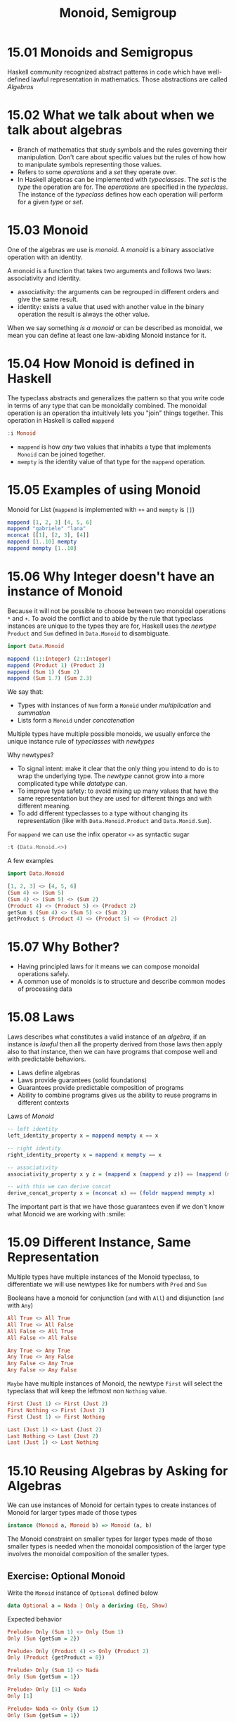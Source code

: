 # -*- eval: (org-babel-lob-ingest "./ob-haskell-common.org"); -*-

#+TITLE: Monoid, Semigroup

#+PROPERTY: header-args:haskell :results replace output
#+PROPERTY: header-args:haskell+ :noweb yes
#+PROPERTY: header-args:haskell+ :wrap EXAMPLE

* 15.01 Monoids and Semigropus
Haskell community recognized abstract patterns in code which have
well-defined lawful representation in mathematics. Those abstractions
are called /Algebras/

* 15.02 What we talk about when we talk about algebras
- Branch of mathematics that study symbols and the rules governing
  their manipulation. Don't care about specific values but the rules
  of how how to manipulate symbols representing those values.
- Refers to some /operations/ and a /set/ they operate over.
- In Haskell algebras can be implemented with /typeclasses/. The /set/
  is the /type/ the operation are for. The /operations/ are specified
  in the /typeclass/. The instance of the /typeclass/ defines how each
  operation will perform for a given /type/ or /set/.

* 15.03 Monoid
One of the algebras we use is /monoid/. A /monoid/ is a binary
associative operation with an identity.

A monoid is a function that takes two arguments and follows two laws:
associativity and identity.
- associativity: the arguments can be regrouped in different orders
  and give the same result.
- identity: exists a value that used with another value in the binary
  operation the result is always the other value.

When we say something /is a monoid/ or can be described as monoidal,
we mean you can define at least one law-abiding Monoid instance for
it.

* 15.04 How Monoid is defined in Haskell
The typeclass abstracts and generalizes the pattern so that you write
code in terms of any type that can be monoidally combined.  The
monoidal operation is an operation tha intuitively lets you "join"
things together. This operation in Haskell is called ~mappend~

#+BEGIN_SRC haskell
:i Monoid
#+END_SRC

#+RESULTS:
#+BEGIN_EXAMPLE
class Semigroup a => Monoid a where
mempty :: a
mappend :: a -> a -> a
mconcat :: [a] -> a
{-# MINIMAL mempty #-}
-- Defined in ‘GHC.Base’
instance Monoid [a] -- Defined in ‘GHC.Base’
instance Monoid Ordering -- Defined in ‘GHC.Base’
instance Semigroup a => Monoid (Maybe a) -- Defined in ‘GHC.Base’
instance Monoid a => Monoid (IO a) -- Defined in ‘GHC.Base’
instance Monoid b => Monoid (a -> b) -- Defined in ‘GHC.Base’
instance (Monoid a, Monoid b, Monoid c, Monoid d, Monoid e) =>
Monoid (a, b, c, d, e)
-- Defined in ‘GHC.Base’
instance (Monoid a, Monoid b, Monoid c, Monoid d) =>
Monoid (a, b, c, d)
-- Defined in ‘GHC.Base’
instance (Monoid a, Monoid b, Monoid c) => Monoid (a, b, c)
-- Defined in ‘GHC.Base’
instance (Monoid a, Monoid b) => Monoid (a, b)
-- Defined in ‘GHC.Base’
instance Monoid () -- Defined in ‘GHC.Base’
#+END_EXAMPLE

- ~mappend~ is how /any/ two values that inhabits a type that
  implements ~Monoid~ can be joined together.
- ~mempty~ is the identity value of that type for the ~mappend~
  operation.

* 15.05 Examples of using Monoid
Monoid for List (~mappend~ is implemented with ~++~ and ~mempty~ is ~[]~)

#+BEGIN_SRC haskell
mappend [1, 2, 3] [4, 5, 6]
mappend "gabriele" "lana"
mconcat [[1], [2, 3], [4]]
mappend [1..10] mempty
mappend mempty [1..10]
#+END_SRC

#+RESULTS:
#+BEGIN_EXAMPLE
[1,2,3,4,5,6]
gabrielelana
[1,2,3,4]
[1,2,3,4,5,6,7,8,9,10]
[1,2,3,4,5,6,7,8,9,10]
#+END_EXAMPLE

* 15.06 Why Integer doesn't have an instance of Monoid
Because it will not be possible to choose between two monoidal
operations ~*~ and ~+~. To avoid the conflict and to abide by the rule
that typeclass instances are unique to the types they are for, Haskell
uses the /newtype/ ~Product~ and ~Sum~ defined in ~Data.Monoid~ to
disambiguate.

#+BEGIN_SRC haskell
import Data.Monoid

mappend (1::Integer) (2::Integer)
mappend (Product 1) (Product 2)
mappend (Sum 1) (Sum 2)
mappend (Sum 1.7) (Sum 2.3)
#+END_SRC

#+RESULTS:
#+BEGIN_EXAMPLE
<interactive>:206:1: error:
• No instance for (Monoid Integer) arising from a use of ‘mappend’
• In the expression: mappend (1 :: Integer) (2 :: Integer)
In an equation for ‘it’: it = mappend (1 :: Integer) (2 :: Integer)
Product {getProduct = 2}
Sum {getSum = 3}
Sum {getSum = 4.0}
#+END_EXAMPLE

We say that:
- Types with instances of ~Num~ form a ~Monoid~ under /multiplication/
  and /summation/
- Lists form a ~Monoid~ under /concatenation/

Multiple types have multiple possible monoids, we usually enforce the
unique instance rule of /typeclasses/ with /newtypes/

Why newtypes?
- To signal intent: make it clear that the only thing you intend to do
  is to wrap the underlying type. The /newtype/ cannot grow into a
  more complicated type while /datatype/ can.
- To improve type safety: to avoid mixing up many values that have the
  same representation but they are used for different things and with
  different meaning.
- To add different typeclasses to a type without changing its
  representation (like with ~Data.Monoid.Product~ and
  ~Data.Monid.Sum~).

For ~mappend~ we can use the infix operator ~<>~ as syntactic sugar
#+BEGIN_SRC haskell
:t (Data.Monoid.<>)
#+END_SRC

#+RESULTS:
#+BEGIN_EXAMPLE
(Data.Monoid.<>) :: Semigroup a => a -> a -> a
#+END_EXAMPLE

A few examples

#+BEGIN_SRC haskell
import Data.Monoid

[1, 2, 3] <> [4, 5, 6]
(Sum 4) <> (Sum 5)
(Sum 4) <> (Sum 5) <> (Sum 2)
(Product 4) <> (Product 5) <> (Product 2)
getSum $ (Sum 4) <> (Sum 5) <> (Sum 2)
getProduct $ (Product 4) <> (Product 5) <> (Product 2)
#+END_SRC

#+RESULTS:
#+BEGIN_EXAMPLE
[1,2,3,4,5,6]
Sum {getSum = 9}
Sum {getSum = 11}
Product {getProduct = 40}
11
40
#+END_EXAMPLE

* 15.07 Why Bother?
- Having principled laws for it means we can compose monoidal operations safely.
- A common use of monoids is to structure and describe common modes of processing data

* 15.08 Laws
Laws describes what constitutes a valid instance of an /algebra/, if
an instance is /lawful/ then all the property derived from those
laws then apply also to that instance, then we can have programs
that compose well and with predictable behaviors.

- Laws define algebras
- Laws provide guarantees (solid foundations)
- Guarantees provide predictable composition of programs
- Ability to combine programs gives us the ability to reuse programs
  in different contexts

Laws of /Monoid/

#+BEGIN_SRC haskell :eval never
-- left identity
left_identity_property x = mappend mempty x == x

-- right identity
right_identity_property x = mappend x mempty == x

-- associativity
associativity_property x y z = (mappend x (mappend y z)) == (mappend (mappend x y) z)

-- with this we can derive concat
derive_concat_property x = (mconcat x) == (foldr mappend mempty x)
#+END_SRC

The important part is that we have those guarantees even if we don't
know what Monoid we are working with :smile:

* 15.09 Different Instance, Same Representation
Multiple types have multiple instances of the Monoid typeclass, to
differentiate we will use newtypes like for numbers with ~Prod~ and ~Sum~

Booleans have a monoid for conjunction (~and~ with ~All~) and
disjunction (~and~ with ~Any~)

#+BEGIN_SRC haskell
All True <> All True
All True <> All False
All False <> All True
All False <> All False

Any True <> Any True
Any True <> Any False
Any False <> Any True
Any False <> Any False
#+END_SRC

#+RESULTS:
#+BEGIN_EXAMPLE
All {getAll = True}
All {getAll = False}
All {getAll = False}
All {getAll = False}
Any {getAny = True}
Any {getAny = True}
Any {getAny = True}
Any {getAny = False}
#+END_EXAMPLE

~Maybe~ have multiple instances of Monoid, the newtype ~First~ will
select the typeclass that will keep the leftmost non ~Nothing~ value.

#+BEGIN_SRC haskell
First (Just 1) <> First (Just 2)
First Nothing <> First (Just 2)
First (Just 1) <> First Nothing

Last (Just 1) <> Last (Just 2)
Last Nothing <> Last (Just 2)
Last (Just 1) <> Last Nothing
#+END_SRC

#+RESULTS:
#+BEGIN_EXAMPLE
First {getFirst = Just 1}
First {getFirst = Just 2}
First {getFirst = Just 1}
Last {getLast = Just 2}
Last {getLast = Just 2}
Last {getLast = Just 1}
#+END_EXAMPLE

* 15.10 Reusing Algebras by Asking for Algebras
We can use instances of Monoid for certain types to create instances
of Monoid for larger types made of those types

#+BEGIN_SRC haskell :eval never
instance (Monoid a, Monoid b) => Monoid (a, b)
#+END_SRC

The Monoid constraint on smaller types for larger types made of
those smaller types is needed when the monoidal composistion of the
larger type involves the monoidal composition of the smaller types.

** Exercise: Optional Monoid
Write the ~Monoid~ instance of ~Optional~ defined below

#+NAME: optional-definition
#+BEGIN_SRC haskell :eval never
data Optional a = Nada | Only a deriving (Eq, Show)
#+END_SRC

Expected behavior

#+BEGIN_SRC haskell :eval never
Prelude> Only (Sum 1) <> Only (Sum 1)
Only (Sun {getSum = 2})

Prelude> Only (Product 4) <> Only (Product 2)
Only (Product {getProduct = 8})

Prelude> Only (Sum 1) <> Nada
Only (Sum {getSum = 1})

Prelude> Only [1] <> Nada
Only [1]

Prelude> Nada <> Only (Sum 1)
Only (Sum {getSum = 1})
#+END_SRC

Implementation

#+BEGIN_SRC haskell
import Data.Monoid

<<optional-definition>>

:{
instance Semigroup a => Semigroup (Optional a) where
  Nada <> y = y
  x <> Nada = x
  (Only x) <> (Only y) = Only (x <> y)

instance Monoid a => Monoid (Optional a) where
  mempty = Nada
:}

Only (Sum 1) <> Only (Sum 1)
Only (Product 4) <> Only (Product 2)
Only (Sum 1) <> Nada
Only [1] <> Nada
Nada <> Only (Sum 1)
#+END_SRC

#+RESULTS:
#+BEGIN_EXAMPLE
Only (Sum {getSum = 2})
Only (Product {getProduct = 8})
Only (Sum {getSum = 1})
Only [1]
Only (Sum {getSum = 1})
#+END_EXAMPLE

** Associativity
Associativity says that you can associate, or group, the arguments of
your operation differently, and the result will be the same.

** Identity
An identity is a value with a special relationship with an operation:
it turns the operation into the identity function.

** Orphan Instances
An orphan instance is when an instance of a typeclass is defined for a
datatype but the definition of the typeclass and the definition of the
datatype are not in the same module of the instance.

If you don't own both the datatype and the typeclass then use a
newtype around the datatype.

To avoid problems:
1. Define types, typeclasses and their instances in the same file.
2. Define types and instances of known typeclasses in the same file.
3. Define typeclasses and instances of known types in the same file.
4. Wrap known types to define instances of known typeclasses.

* 15.11 Madness
The idea of /mad libs/ is to take a template of a phrase and blindly
substitue categories of words and see if the result is funny

#+BEGIN_EXAMPLE
{exclamation}! he said {adverb} as he jumped
into his car {noun} and drove off with his
{adjective} wife.
#+END_EXAMPLE

#+BEGIN_SRC haskell :results silent
import Data.Monoid

type Exclamation = String
type Verb = String
type Adjective = String
type Adverb = String
type Noun = String

:{
madlibbin :: Exclamation -> Adverb -> Noun -> Adjective -> String
madlibbin e adv n adj =
  e <> "! he said " <> adv <> " as he jumped into his car " <>
  n <> " and drove off with his " <> adj <> " wife."
:}

-- Rewrite the code using mconcat

:{
madlibbin' :: Exclamation -> Adverb -> Noun -> Adjective -> String
madlibbin' exclamation adverb noun adjective = mconcat [
  exclamation, "! he said ", adverb, " as he jumped into his car ",
  noun, " and drove off with his ", adjective, " wife."
]
:}
#+END_SRC

* 15.12 Better Living Through QuickCheck
Testing associativity

#+NAME: monoid-associativity-property
#+BEGIN_SRC haskell
:{
monoidAssociativityProperty :: (Eq m, Monoid m) => m -> m -> m -> Bool
monoidAssociativityProperty x y z = x <> (y <> z) == (x <> y) <> z
:}
#+END_SRC

#+BEGIN_SRC haskell
import Data.Monoid
import Test.QuickCheck

<<monoid-associativity-property>>
<<quickcheck-with-output>>

quickCheckWithOutput (forAll arbitrary monoidAssociativityProperty)
quickCheckWithOutput (forAll arbitrary (monoidAssociativityProperty :: String -> String -> String -> Bool))

:seti -XTypeApplications

quickCheckWithOutput (forAll arbitrary (monoidAssociativityProperty @String))
#+END_SRC

#+RESULTS:
#+BEGIN_EXAMPLE
+++ OK, passed 100 tests.\n
+++ OK, passed 100 tests.\n
+++ OK, passed 100 tests.\n
#+END_EXAMPLE

Testing left and right identity

#+NAME: monoid-left-identity-property
#+BEGIN_SRC haskell
:{
monoidLeftIdentityProperty :: (Eq m, Monoid m) => m -> Bool
monoidLeftIdentityProperty x = mempty <> x == x
:}
#+END_SRC

#+NAME: monoid-right-identity-property
#+BEGIN_SRC haskell
:{
monoidRightIdentityProperty :: (Eq m, Monoid m) => m -> Bool
monoidRightIdentityProperty x = x <> mempty == x
:}
#+END_SRC

#+BEGIN_SRC haskell
import Data.Monoid
import Test.QuickCheck

<<monoid-left-identity-property>>
<<monoid-right-identity-property>>
<<quickcheck-with-output>>

quickCheckWithOutput (forAll arbitrary monoidLeftIdentityProperty)
quickCheckWithOutput (forAll arbitrary monoidRightIdentityProperty)

:seti -XTypeApplications

quickCheckWithOutput (forAll arbitrary (monoidLeftIdentityProperty @String))
quickCheckWithOutput (forAll arbitrary (monoidRightIdentityProperty @String))

quickCheckWithOutput (forAll arbitrary (monoidLeftIdentityProperty @All))
quickCheckWithOutput (forAll arbitrary (monoidRightIdentityProperty @Any))
#+END_SRC

#+RESULTS:
#+BEGIN_EXAMPLE
+++ OK, passed 100 tests.\n
+++ OK, passed 100 tests.\n
+++ OK, passed 100 tests.\n
+++ OK, passed 100 tests.\n
+++ OK, passed 100 tests.\n
+++ OK, passed 100 tests.\n
#+END_EXAMPLE

Catching an invalid ~Monoid~ instance

#+NAME: monoid-properties
#+BEGIN_SRC haskell
<<monoid-associativity-property>>
<<monoid-left-identity-property>>
<<monoid-right-identity-property>>
#+END_SRC

#+BEGIN_SRC haskell
import Control.Monad
import Test.QuickCheck
import Data.Monoid

data Bull = Fools | Twoo deriving (Eq, Show)

:{
instance Arbitrary Bull where
  arbitrary = elements [Fools, Twoo]
:}

-- We need to demonstrate that this is not a valid instance of Monoid
:{
instance Semigroup Bull where
  _ <> _ = Fools

instance Monoid Bull where
  mempty = Fools
:}

<<monoid-properties>>
<<quickcheck-with-output>>

:seti -XTypeApplications

quickCheckWithOutput (forAll arbitrary (monoidAssociativityProperty @Bull))
quickCheckWithOutput (forAll arbitrary (monoidLeftIdentityProperty @Bull))
quickCheckWithOutput (forAll arbitrary (monoidRightIdentityProperty @Bull))
#+END_SRC

#+RESULTS:
#+BEGIN_EXAMPLE
+++ OK, passed 100 tests.\n
,*** Failed! Falsified (after 4 tests):\nTwoo\n
,*** Failed! Falsified (after 2 tests):\nTwoo\n
#+END_EXAMPLE

** Exercise: Maybe Another Monoid
Write a ~Monoid~ instance for ~Optional~ type which respects the
following expectations and which is lawful.

#+BEGIN_EXAMPLE
Prelude> First' (Only 1) <> First' Nada
First' {getFirst = Only 1}

Prelude> First' Nada <> First' Nada
First' {getFirst = Nada}

Prelude> First' Nada <> First' (Only 2)
First' {getFirst = Only 2}

Prelude> First' (Only 1) <> First' (Only 2)
First' {getFirst = Only 1}
#+END_EXAMPLE

#+BEGIN_SRC haskell
import Data.Monoid
import Test.QuickCheck

<<optional-definition>>

newtype First' a = First' {getFirst :: Optional a} deriving (Eq, Show)

:{
instance Semigroup (First' a) where
  x@(First' (Only _)) <> _ = x
  _ <> y = y

instance Monoid (First' a) where
  mempty = First' Nada
:}

:{
instance Arbitrary a => Arbitrary (First' a) where
  arbitrary = do
    x <- arbitrary
    elements [First' {getFirst = Only x}, First' {getFirst = Nada}]
:}

<<monoid-properties>>
<<quickcheck-with-output>>

:seti -XTypeApplications

quickCheckWithOutput (forAll arbitrary (monoidAssociativityProperty @(First' String)))
quickCheckWithOutput (forAll arbitrary (monoidLeftIdentityProperty @(First' String)))
quickCheckWithOutput (forAll arbitrary (monoidRightIdentityProperty @(First' String)))

import Control.Exception (assert)
assert ((First' (Only 1)) <> (First' Nada)     == (First' (Only 1))) "Ok!"
assert ((First' Nada)     <> (First' Nada)     == (First' Nada)) "Ok!"
assert ((First' Nada)     <> (First' (Only 2)) == (First' (Only 2))) "Ok!"
assert ((First' (Only 1)) <> (First' (Only 2)) == (First' (Only 1))) "Ok!"
#+END_SRC

#+RESULTS:
#+BEGIN_EXAMPLE
+++ OK, passed 100 tests.\n
+++ OK, passed 100 tests.\n
+++ OK, passed 100 tests.\n
Ok!
Ok!
Ok!
Ok!
#+END_EXAMPLE

* 15.13 Semigroup
The definition of ~Semigroup~ is the following aka a binary
associative operation. A ~Monoid~ is also a ~Semigroup~

#+BEGIN_SRC haskell :eval never
class Semigroup where
  (<>) :: a -> a -> a
#+END_SRC

A useful type that is ~Semigroup~ but not a ~Monoid~ is ~NotEmpty~

#+BEGIN_SRC haskell :eval never
data NonEmpty = a :| [a] deriving (Eq, Ord, Show)
#+END_SRC

Here ~:|~ is an infix data constructor that takes two arguments, data
constructors with only nonalphanumeric characters that begins with ~:~
is infix by default

#+BEGIN_SRC haskell
import Data.List.NonEmpty as N
import Data.Semigroup as S

1 :| [2, 3, 4]
:t 1 :| [2, 3, 4]
:t (<>)
xs = 1 :| [2, 3]
ys = 4 :| [5, 6]
xs <> ys
#+END_SRC

#+RESULTS:
#+BEGIN_EXAMPLE
1 :| [2,3,4]
1 :| [2, 3, 4] :: Num a => NonEmpty a
(<>) :: Semigroup a => a -> a -> a
1 :| [2,3,4,5,6]
#+END_EXAMPLE

* 15.14 Strength can be Weakness
An /algebra/ is /stronger/ than another when it provides more
operations aka it is stronger when you can do more without knowing the
specific type you are working with.

Not always stronger is better because there are useful datatypes that
cannot satisfy certain laws.

Strength: /Magma/ -> /Semigroup/ -> /Monoid/ -> /Abelian-Monoid/

* Exercises
** Semigroup Exercises
Given a type implement the ~Semigroup~ instance. Add ~Semigroup~
constraints to type variables when needed. Use
~Data.Semigroup~. Validate all the instances with ~QuickCheck~

#+NAME: semigroup-associativity-property
#+BEGIN_SRC haskell
:{
semigroupAssociativityProperty :: (Eq m, Semigroup m) => m -> m -> m -> Bool
semigroupAssociativityProperty x y z = (x <> y) <> z == x <> (y <> z)
:}
#+END_SRC


1. Implement the ~Semigroup~ instance for the following type
   #+NAME: semigroup-trivial
   #+BEGIN_SRC haskell :eval never
   import Data.Semigroup
   import Test.QuickCheck

   data Trivial = Trivial deriving (Eq, Show)

   :{
   instance Arbitrary Trivial where
     arbitrary = return Trivial
   :}

   :{
   instance Semigroup Trivial where
     (<>) _ _ = Trivial
   :}
   #+END_SRC

   #+BEGIN_SRC haskell
   <<semigroup-trivial>>
   <<semigroup-associativity-property>>
   <<quickcheck-with-output>>
   :seti -XTypeApplications

   quickCheckWithOutput (forAll arbitrary (semigroupAssociativityProperty @Trivial))
   #+END_SRC

   #+RESULTS:
   #+BEGIN_EXAMPLE
   +++ OK, passed 100 tests.\n
   #+END_EXAMPLE

2. Implement the ~Semigroup~ instance for the following type
   #+NAME: semigroup-identity
   #+BEGIN_SRC haskell :eval never
   import Data.Semigroup
   import Test.QuickCheck

   newtype Identity a = Identity a deriving (Eq, Show)

   :{
   instance (Arbitrary a) => Arbitrary (Identity a) where
     arbitrary = do
       x <- arbitrary
       return $ Identity x
   :}

   :{
   instance (Semigroup a) => Semigroup (Identity a) where
     (<>) (Identity x) (Identity y) = Identity (x <> y)
   :}
   #+END_SRC

   #+BEGIN_SRC haskell
   <<semigroup-identity>>
   <<semigroup-associativity-property>>
   <<quickcheck-with-output>>

   :seti -XTypeApplications
   quickCheckWithOutput (forAll arbitrary (semigroupAssociativityProperty @(Identity String)))
   quickCheckWithOutput (forAll arbitrary (semigroupAssociativityProperty @(Identity [Int])))
   #+END_SRC

   #+RESULTS:
   #+BEGIN_EXAMPLE
   +++ OK, passed 100 tests.\n
   +++ OK, passed 100 tests.\n
   #+END_EXAMPLE

3. Implement the ~Semigroup~ instance for the following type
   #+NAME: semigroup-two
   #+BEGIN_SRC haskell :eval never
   import Data.Semigroup
   import Test.QuickCheck

   data Two a b = Two a b deriving (Eq, Show)

   :{
   instance (Arbitrary a, Arbitrary b) => Arbitrary (Two a b) where
     arbitrary = do
       a <- arbitrary
       b <- arbitrary
       return $ Two a b
   :}

   :{
   instance (Semigroup a, Semigroup b) => Semigroup (Two a b) where
     (Two al bl) <> (Two ar br) = Two (al <> ar) (bl <> br)
   :}
   #+END_SRC

   #+BEGIN_SRC haskell
   <<semigroup-two>>
   <<semigroup-associativity-property>>
   <<quickcheck-with-output>>

   :seti -XTypeApplications
   quickCheckWithOutput (forAll arbitrary (semigroupAssociativityProperty @(Two String String)))
   quickCheckWithOutput (forAll arbitrary (semigroupAssociativityProperty @(Two String (Sum Int))))
   #+END_SRC

   #+RESULTS:
   #+BEGIN_EXAMPLE
   +++ OK, passed 100 tests.\n
   +++ OK, passed 100 tests.\n
   #+END_EXAMPLE

4. Implement the ~Semigroup~ instance for the following type
   #+NAME: semigroup-three
   #+BEGIN_SRC haskell
   import Data.Semigroup
   import Test.QuickCheck

   data Three a b c = Three a b c deriving (Eq, Show)

   :{
   instance (Arbitrary a, Arbitrary b, Arbitrary c) => Arbitrary (Three a b c) where
     arbitrary = do
       a <- arbitrary
       b <- arbitrary
       c <- arbitrary
       return $ Three a b c
   :}

   :{
   instance (Semigroup a, Semigroup b, Semigroup c) => Semigroup (Three a b c) where
     (Three al bl cl) <> (Three ar br cr) = Three (al <> ar) (bl <> br) (cl <> cr)
   :}
   #+END_SRC

   #+BEGIN_SRC haskell
   <<semigroup-three>>
   <<semigroup-associativity-property>>
   <<quickcheck-with-output>>

   :seti -XTypeApplications
   quickCheckWithOutput (forAll arbitrary (semigroupAssociativityProperty @(Three String String String)))
   #+END_SRC

   #+RESULTS:
   #+BEGIN_EXAMPLE
   +++ OK, passed 100 tests.\n
   #+END_EXAMPLE

5. Implement the ~Semigroup~ instance for the following type
   #+NAME: semigroup-four
   #+BEGIN_SRC haskell
   import Data.Semigroup
   import Test.QuickCheck

   data Four a b c d = Four a b c d deriving (Eq, Show)

   :{
   instance (Arbitrary a, Arbitrary b, Arbitrary c, Arbitrary d) => Arbitrary (Four a b c d) where
     arbitrary = do
       a <- arbitrary
       b <- arbitrary
       c <- arbitrary
       d <- arbitrary
       return $ Four a b c d
   :}

   :{
   instance (Semigroup a, Semigroup b, Semigroup c, Semigroup d) => Semigroup (Four a b c d) where
     (Four al bl cl dl) <> (Four ar br cr dr) = Four (al <> ar) (bl <> br) (cl <> cr) (dl <> dr)
   :}
   #+END_SRC

   #+BEGIN_SRC haskell
   <<semigroup-four>>
   <<semigroup-associativity-property>>
   <<quickcheck-with-output>>

   :seti -XTypeApplications
   quickCheckWithOutput (forAll arbitrary (semigroupAssociativityProperty @(Four String String String String)))
   #+END_SRC

   #+RESULTS:
   #+BEGIN_EXAMPLE
   +++ OK, passed 100 tests.\n
   #+END_EXAMPLE

6. Implement the ~Semigroup~ instance for the following type
   #+NAME: semigroup-boolean-conjunction
   #+BEGIN_SRC haskell :eval never
   import Data.Semigroup
   import Test.QuickCheck

   data BoolConjunction = BoolConjunction Bool deriving (Eq, Show)

   :{
   instance Arbitrary BoolConjunction where
     arbitrary = do
       b <- arbitrary
       return $ BoolConjunction b
   :}

   :{
   instance Semigroup BoolConjunction where
     (BoolConjunction True) <> (BoolConjunction True) = BoolConjunction True
     _                      <> _                      = BoolConjunction False
   :}
   #+END_SRC

   #+BEGIN_SRC haskell
   <<semigroup-boolean-conjunction>>
   <<semigroup-associativity-property>>
   <<quickcheck-with-output>>

   :seti -XTypeApplications
   quickCheckWithOutput (forAll arbitrary (semigroupAssociativityProperty @BoolConjunction))
   #+END_SRC

   #+RESULTS:
   #+BEGIN_EXAMPLE
   +++ OK, passed 100 tests.\n
   #+END_EXAMPLE

7. Implement the ~Semigroup~ instance for the following type
   #+NAME: semigroup-boolean-disjunction
   #+BEGIN_SRC haskell :eval never
   import Data.Semigroup
   import Test.QuickCheck

   data BoolDisjunction = BoolDisjunction Bool deriving (Eq, Show)

   :{
   instance Arbitrary BoolDisjunction where
     arbitrary = do
       b <- arbitrary
       return $ BoolDisjunction b
   :}

   :{
   instance Semigroup BoolDisjunction where
     (BoolDisjunction False) <> (BoolDisjunction False) = (BoolDisjunction False)
     _                       <> _                       = (BoolDisjunction True)
   :}
   #+END_SRC

   #+BEGIN_SRC haskell
   <<semigroup-boolean-disjunction>>
   <<semigroup-associativity-property>>
   <<quickcheck-with-output>>

   :seti -XTypeApplications
   quickCheckWithOutput (forAll arbitrary (semigroupAssociativityProperty @BoolDisjunction))
   #+END_SRC

   #+RESULTS:
   #+BEGIN_EXAMPLE
   +++ OK, passed 100 tests.\n
   #+END_EXAMPLE

8. Implement the ~Semigroup~ instance for the following type
   #+NAME: semigroup-or
   #+BEGIN_SRC haskell
   import Data.Semigroup
   import Test.QuickCheck

   data Or a b = Fst a | Snd b deriving (Eq, Show)

   -- Fst 1 <> Snd 2 == Snd 2
   -- Fst 1 <> Fst 2 == Fst 2
   -- Snd 1 <> Fst 2 == Snd 1
   -- Snd 1 <> Snd 2 == Snd 1

   :{
   instance (Arbitrary a, Arbitrary b) => Arbitrary (Or a b) where
     arbitrary = do
       a <- arbitrary
       b <- arbitrary
       elements [Fst a, Snd b]
   :}

   :{
   instance Semigroup (Or a b) where
     x@(Snd _) <> _ = x
     _         <> y = y
   :}
   #+END_SRC

   #+BEGIN_SRC haskell
   <<semigroup-or>>
   <<semigroup-associativity-property>>
   <<quickcheck-with-output>>

   :seti -XTypeApplications
   quickCheckWithOutput (forAll arbitrary (semigroupAssociativityProperty @(Or String String)))
   quickCheckWithOutput (forAll arbitrary (semigroupAssociativityProperty @(Or Int String)))

   import Control.Exception (assert)
   assert (Fst 1 <> Snd 2 == Snd 2) "Ok!"
   assert (Fst 1 <> Fst 2 == Fst 2) "Ok!"
   assert (Snd 1 <> Fst 2 == Snd 1) "Ok!"
   assert (Snd 1 <> Snd 2 == Snd 1) "Ok!"
   #+END_SRC

   #+RESULTS:
   #+BEGIN_EXAMPLE
   +++ OK, passed 100 tests.\n
   +++ OK, passed 100 tests.\n
   Ok!
   Ok!
   Ok!
   Ok!
   #+END_EXAMPLE

9. Implement the ~Semigroup~ instance for the following type
   #+NAME: semigroup-combine
   #+BEGIN_SRC haskell :eval never
   import Data.Semigroup
   import Test.QuickCheck

   newtype Combine a b = Combine {unCombine :: (a -> b)}

   :{
   instance (CoArbitrary a, Arbitrary b) => Arbitrary (Combine a b) where
     arbitrary = do
       (Blind f) <- arbitrary
       return $ Combine f
   :}

   :{
   instance (Semigroup b) => Semigroup (Combine a b) where
     (Combine fl) <> (Combine fr) = Combine (fl <> fr)
   :}
   #+END_SRC

   #+BEGIN_SRC haskell
   <<semigroup-combine>>
   <<quickcheck-with-output>>

   :{
   associativityProperty :: (Eq b, Semigroup b) => Blind (a -> b) -> Blind (a -> b) -> Blind (a -> b) -> a ->  Bool
   associativityProperty (Blind f) (Blind g) (Blind h) a =
     (unCombine (cf <> (cg <> ch)) $ a) == (unCombine ((cf <> cg) <> ch) $ a)
     where cf = Combine f
           cg = Combine g
           ch = Combine h
   :}

   :seti -XTypeApplications
   quickCheckWithOutput (forAll arbitrary (associativityProperty @String @String))
   quickCheckWithOutput (forAll arbitrary (associativityProperty @String @Int))

   f = Combine $ \n -> Sum (n + 1)
   g = Combine $ \n -> Sum (n - 1)

   import Control.Exception (assert)
   assert ((unCombine (f <> g) $ 0) == (Sum 0)) "Ok!"
   assert ((unCombine (f <> g) $ 1) == (Sum 2)) "Ok!"
   assert ((unCombine (f <> f) $ 1) == (Sum 4)) "Ok!"
   assert ((unCombine (g <> f) $ 1) == (Sum 2)) "Ok!"
   #+END_SRC

   #+RESULTS:
   #+BEGIN_EXAMPLE
   +++ OK, passed 100 tests.\n
   +++ OK, passed 100 tests.\n
   Ok!
   Ok!
   Ok!
   Ok!
   #+END_EXAMPLE

10. Implement the ~Semigroup~ instance for the following type
    #+NAME: semigroup-compose
    #+BEGIN_SRC haskell :eval never
    import Data.Semigroup
    import Test.QuickCheck

    newtype Compose a = Compose {unCompose :: (a -> a)}

    -- Hint: do something more intuitive to combine the inner functions since domain and codomain are the same

    :{
    instance (CoArbitrary a, Arbitrary a) => Arbitrary (Compose a) where
      arbitrary = do
        f <- arbitrary
        return $ Compose f
    :}

    :{
    instance Semigroup (Compose a) where
      (Compose f) <> (Compose g) = Compose $ g . f
    :}
    #+END_SRC

    #+BEGIN_SRC haskell
    <<semigroup-compose>>
    <<quickcheck-with-output>>

    :{
    associativeProperty :: (Eq a) => Blind (a -> a) -> Blind (a -> a) -> Blind (a -> a) -> a -> Bool
    associativeProperty (Blind f) (Blind g) (Blind h) a =
      (unCompose (cf <> (cg <> ch)) $ a) == (unCompose ((cf <> cg) <> ch) $ a)
      where cf = Compose f
            cg = Compose g
            ch = Compose h
    :}

    :seti -XTypeApplications
    quickCheckWithOutput (forAll arbitrary (associativityProperty @String))
    #+END_SRC

    #+RESULTS:
    #+BEGIN_EXAMPLE
    +++ OK, passed 100 tests.\n
    #+END_EXAMPLE

11. Given the following code we expect a certain output (commented at the end)
    #+NAME: semigroup-validation
    #+BEGIN_SRC haskell :eval never
    import Data.Semigroup
    import Test.QuickCheck

    data Validation a b = Failure a | Success b deriving (Eq, Show)

    :{
    instance (Arbitrary a, Arbitrary b) => Arbitrary (Validation a b) where
      arbitrary = do
        a <- arbitrary
        b <- arbitrary
        elements [Failure a, Success b]
    :}

    :{
    instance (Semigroup a) => Semigroup (Validation a b) where
      (Failure al)  <> (Failure ar)  = Failure (al <> ar)
      x@(Success _) <> _             = x
      _             <> x@(Success _) = x
    :}
    #+END_SRC

    #+BEGIN_SRC haskell
    <<semigroup-validation>>
    <<semigroup-associativity-property>>
    <<quickcheck-with-output>>

    :seti -XTypeApplications
    quickCheckWithOutput (forAll arbitrary (semigroupAssociativityProperty @(Validation String Int)))

    import Control.Exception (assert)
    assert (Success 1 <> Failure "blah" == Success 1) "Ok!"
    assert (Failure "woot" <> Failure "blah" == Failure "wootblah") "Ok!"
    assert (Success 1 <> Success 2 == Success 1) "Ok!"
    assert (Failure "woot" <> Success 2 == Success 2) "Ok!"
    #+END_SRC

    #+RESULTS:
    #+BEGIN_EXAMPLE
    +++ OK, passed 100 tests.\n
    Ok!
    Ok!
    Ok!
    Ok!
    #+END_EXAMPLE

** Monoid Exercises
Given a datatype, implement the Monoid instance. Add Monoid
constraints to type variables where needed. For the datatypes you have
already implemented Semigroup instances for, you need to figure out
what the identity value is.

1. Implement the ~Monoid~ instance for the following type
   #+BEGIN_SRC haskell
   <<semigroup-trivial>>

   :{
   instance Monoid Trivial where
      mempty = Trivial
   :}

   <<monoid-properties>>
   <<quickcheck-with-output>>

   :seti -XTypeApplications

   quickCheckWithOutput (forAll arbitrary (monoidAssociativityProperty @Trivial))
   quickCheckWithOutput (forAll arbitrary (monoidLeftIdentityProperty @Trivial))
   quickCheckWithOutput (forAll arbitrary (monoidRightIdentityProperty @Trivial))
   #+END_SRC

   #+RESULTS:
   #+BEGIN_EXAMPLE
   +++ OK, passed 100 tests.\n
   +++ OK, passed 100 tests.\n
   +++ OK, passed 100 tests.\n
   #+END_EXAMPLE

2. Implement the ~Monoid~ instance for the following type
   #+BEGIN_SRC haskell
   <<semigroup-identity>>

   :{
   instance (Monoid a) => Monoid (Identity a) where
     mempty = Identity mempty
   :}

   <<monoid-properties>>
   <<quickcheck-with-output>>

   :seti -XTypeApplications

   quickCheckWithOutput (forAll arbitrary (monoidAssociativityProperty @(Identity String)))
   quickCheckWithOutput (forAll arbitrary (monoidLeftIdentityProperty @(Identity String)))
   quickCheckWithOutput (forAll arbitrary (monoidRightIdentityProperty @(Identity String)))
   #+END_SRC

   #+RESULTS:
   #+BEGIN_EXAMPLE
   +++ OK, passed 100 tests.\n
   +++ OK, passed 100 tests.\n
   +++ OK, passed 100 tests.\n
   #+END_EXAMPLE


3. Implement the ~Monoid~ instance for the following type
   #+BEGIN_SRC haskell
   <<semigroup-two>>

   :{
   instance (Monoid a, Monoid b) => Monoid (Two a b) where
     mempty = Two mempty mempty
   :}

   <<monoid-properties>>
   <<quickcheck-with-output>>

   :seti -XTypeApplications

   quickCheckWithOutput (forAll arbitrary (monoidAssociativityProperty @(Two String String)))
   quickCheckWithOutput (forAll arbitrary (monoidLeftIdentityProperty @(Two String String)))
   quickCheckWithOutput (forAll arbitrary (monoidRightIdentityProperty @(Two String String)))
   quickCheckWithOutput (forAll arbitrary (monoidAssociativityProperty @(Two String (Sum Int))))
   quickCheckWithOutput (forAll arbitrary (monoidLeftIdentityProperty @(Two String (Sum Int))))
   quickCheckWithOutput (forAll arbitrary (monoidRightIdentityProperty @(Two String (Sum Int))))
   #+END_SRC

   #+RESULTS:
   #+BEGIN_EXAMPLE
   +++ OK, passed 100 tests.\n
   +++ OK, passed 100 tests.\n
   +++ OK, passed 100 tests.\n
   +++ OK, passed 100 tests.\n
   +++ OK, passed 100 tests.\n
   +++ OK, passed 100 tests.\n
   #+END_EXAMPLE

4. Implement the ~Monoid~ instance for the following type
   #+BEGIN_SRC haskell
   <<semigroup-boolean-conjunction>>

   :{
   instance Monoid BoolConjunction where
     mempty = BoolConjunction True
   :}

   <<monoid-properties>>
   <<quickcheck-with-output>>

   :seti -XTypeApplications

   quickCheckWithOutput (forAll arbitrary (monoidAssociativityProperty @BoolConjunction))
   quickCheckWithOutput (forAll arbitrary (monoidLeftIdentityProperty @BoolConjunction))
   quickCheckWithOutput (forAll arbitrary (monoidRightIdentityProperty @BoolConjunction))
   #+END_SRC

   #+RESULTS:
   #+BEGIN_EXAMPLE
   +++ OK, passed 100 tests.\n
   +++ OK, passed 100 tests.\n
   +++ OK, passed 100 tests.\n
   #+END_EXAMPLE

5. Implement the ~Monoid~ instance for the following type
   #+BEGIN_SRC haskell
   <<semigroup-boolean-disjunction>>

   :{
   instance Monoid BoolDisjunction where
     mempty = BoolDisjunction False
   :}

   <<monoid-properties>>
   <<quickcheck-with-output>>

   :seti -XTypeApplications

   quickCheckWithOutput (forAll arbitrary (monoidAssociativityProperty @BoolDisjunction))
   quickCheckWithOutput (forAll arbitrary (monoidLeftIdentityProperty @BoolDisjunction))
   quickCheckWithOutput (forAll arbitrary (monoidRightIdentityProperty @BoolDisjunction))
   #+END_SRC

   #+RESULTS:
   #+BEGIN_EXAMPLE
   +++ OK, passed 100 tests.\n
   +++ OK, passed 100 tests.\n
   +++ OK, passed 100 tests.\n
   #+END_EXAMPLE

6. Implement the ~Monoid~ instance for the following type
   #+BEGIN_SRC haskell
   <<semigroup-combine>>

   :{
   instance (Monoid b) => Monoid (Combine a b) where
     mempty = Combine $ const mempty
   :}

   :{
   leftIdentity :: (Eq b, Monoid b) => Blind (a -> b) -> a -> Bool
   leftIdentity (Blind f) a = (unCombine (mempty <> (Combine f)) $ a) == f a
   :}

   :{
   rightIdentity :: (Eq b, Monoid b) => Blind (a -> b) -> a -> Bool
   rightIdentity (Blind f) a = (unCombine ((Combine f) <> mempty) $ a) == f a
   :}

   <<quickcheck-with-output>>

   :seti -XTypeApplications

   quickCheckWithOutput (forAll arbitrary (leftIdentity @String @String))
   quickCheckWithOutput (forAll arbitrary (rightIdentity @String @String))
   quickCheckWithOutput (forAll arbitrary (leftIdentity @String @Int))
   quickCheckWithOutput (forAll arbitrary (rightIdentity @String @Int))
   #+END_SRC

   #+RESULTS:
   #+BEGIN_EXAMPLE
   +++ OK, passed 100 tests.\n
   +++ OK, passed 100 tests.\n
   +++ OK, passed 100 tests.\n
   +++ OK, passed 100 tests.\n
   #+END_EXAMPLE

7. Implement the ~Monoid~ instance for the following type
   #+BEGIN_SRC haskell
   <<semigroup-compose>>

   :{
   instance Monoid (Compose a) where
     mempty = Compose $ id
   :}

   :{
   leftIdentity :: (Eq a, Monoid a) => Blind (a -> a) -> a -> Bool
   leftIdentity (Blind f) x = (unCompose (mempty <> (Compose f)) $ x) == f x
   :}

   :{
   rightIdentity :: (Eq a, Monoid a) => Blind (a -> a) -> a -> Bool
   rightIdentity (Blind f) x = (unCompose ((Compose f) <> mempty) $ x) == f x
   :}

   <<quickcheck-with-output>>

   :seti -XTypeApplications

   quickCheckWithOutput (forAll arbitrary (leftIdentity @String))
   quickCheckWithOutput (forAll arbitrary (rightIdentity @String))
   #+END_SRC

   #+RESULTS:
   #+BEGIN_EXAMPLE
   +++ OK, passed 100 tests.\n
   +++ OK, passed 100 tests.\n
   #+END_EXAMPLE

8. Implement the ~Monoid~ instance for the following type
   #+BEGIN_SRC haskell
   import Data.Monoid
   import Test.QuickCheck

   newtype Mem s a = Mem { runMem :: s -> (a, s) }

   :{
   instance (Semigroup a) => Semigroup (Mem s a) where
     (Mem f) <> (Mem g) = Mem $ h
       where h s = let (a, s') = f s
                       (a', s'') = g s'
                   in (a <> a', s'')
   :}


   :{
   instance (Monoid a) => Monoid (Mem s a) where
     mempty = Mem $ (,) mempty
   :}

   :{
   associativityProperty :: (Monoid a, Eq a, Eq s) => Blind (s -> (a, s)) -> Blind (s -> (a, s)) -> Blind (s -> (a, s)) -> s -> Bool
   associativityProperty (Blind f) (Blind g) (Blind h) s =
     (runMem (mf <> (mg <> mh)) s) == (runMem ((mf <> mg) <> mh) s)
     where mf = Mem f
           mg = Mem g
           mh = Mem h
   :}

   :{
   leftIdentityProperty :: (Monoid a, Eq a, Eq s) => Blind (s -> (a, s)) -> s -> Bool
   leftIdentityProperty (Blind f) s = (runMem (mempty <> (Mem f)) s) == (f s)
   :}

   :{
   rightIdentityProperty :: (Monoid a, Eq a, Eq s) => Blind (s -> (a, s)) -> s -> Bool
   rightIdentityProperty (Blind f) s = (runMem ((Mem f) <> mempty) s) == (f s)
   :}

   import Control.Exception (assert)

   f' = Mem $ \s -> ("hi", s + 1)
   assert (runMem (f' <> mempty) 0 == ("hi", 1)) "Ok!"
   assert (runMem (mempty <> f') 0 == ("hi", 1)) "Ok!"
   assert (runMem mempty 0 == ("", 0)) "Ok!"
   assert (runMem (f' <> mempty) 0 == runMem f' 0) "Ok!"
   assert (runMem (f' <> mempty) 0 == runMem (mempty <> f') 0) "Ok!"

   <<quickcheck-with-output>>

   :seti -XTypeApplications

   quickCheckWithOutput (forAll arbitrary (associativityProperty @String @String))
   quickCheckWithOutput (forAll arbitrary (leftIdentityProperty @String @String))
   quickCheckWithOutput (forAll arbitrary (rightIdentityProperty @String @String))
   #+END_SRC

   #+RESULTS:
   #+BEGIN_EXAMPLE
   Ok!
   Ok!
   Ok!
   Ok!
   Ok!
   +++ OK, passed 100 tests.\n
   +++ OK, passed 100 tests.\n
   +++ OK, passed 100 tests.\n
   #+END_EXAMPLE
